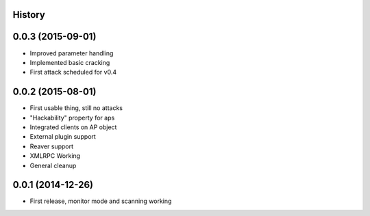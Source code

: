 .. :changelog:

History
-------

0.0.3 (2015-09-01)
-------------------

* Improved parameter handling
* Implemented basic cracking
* First attack scheduled for v0.4

0.0.2 (2015-08-01)
-------------------

* First usable thing, still no attacks
* "Hackability" property for aps
* Integrated clients on AP object
* External plugin support
* Reaver support
* XMLRPC Working
* General cleanup

0.0.1 (2014-12-26)
---------------------

* First release, monitor mode and scanning working
